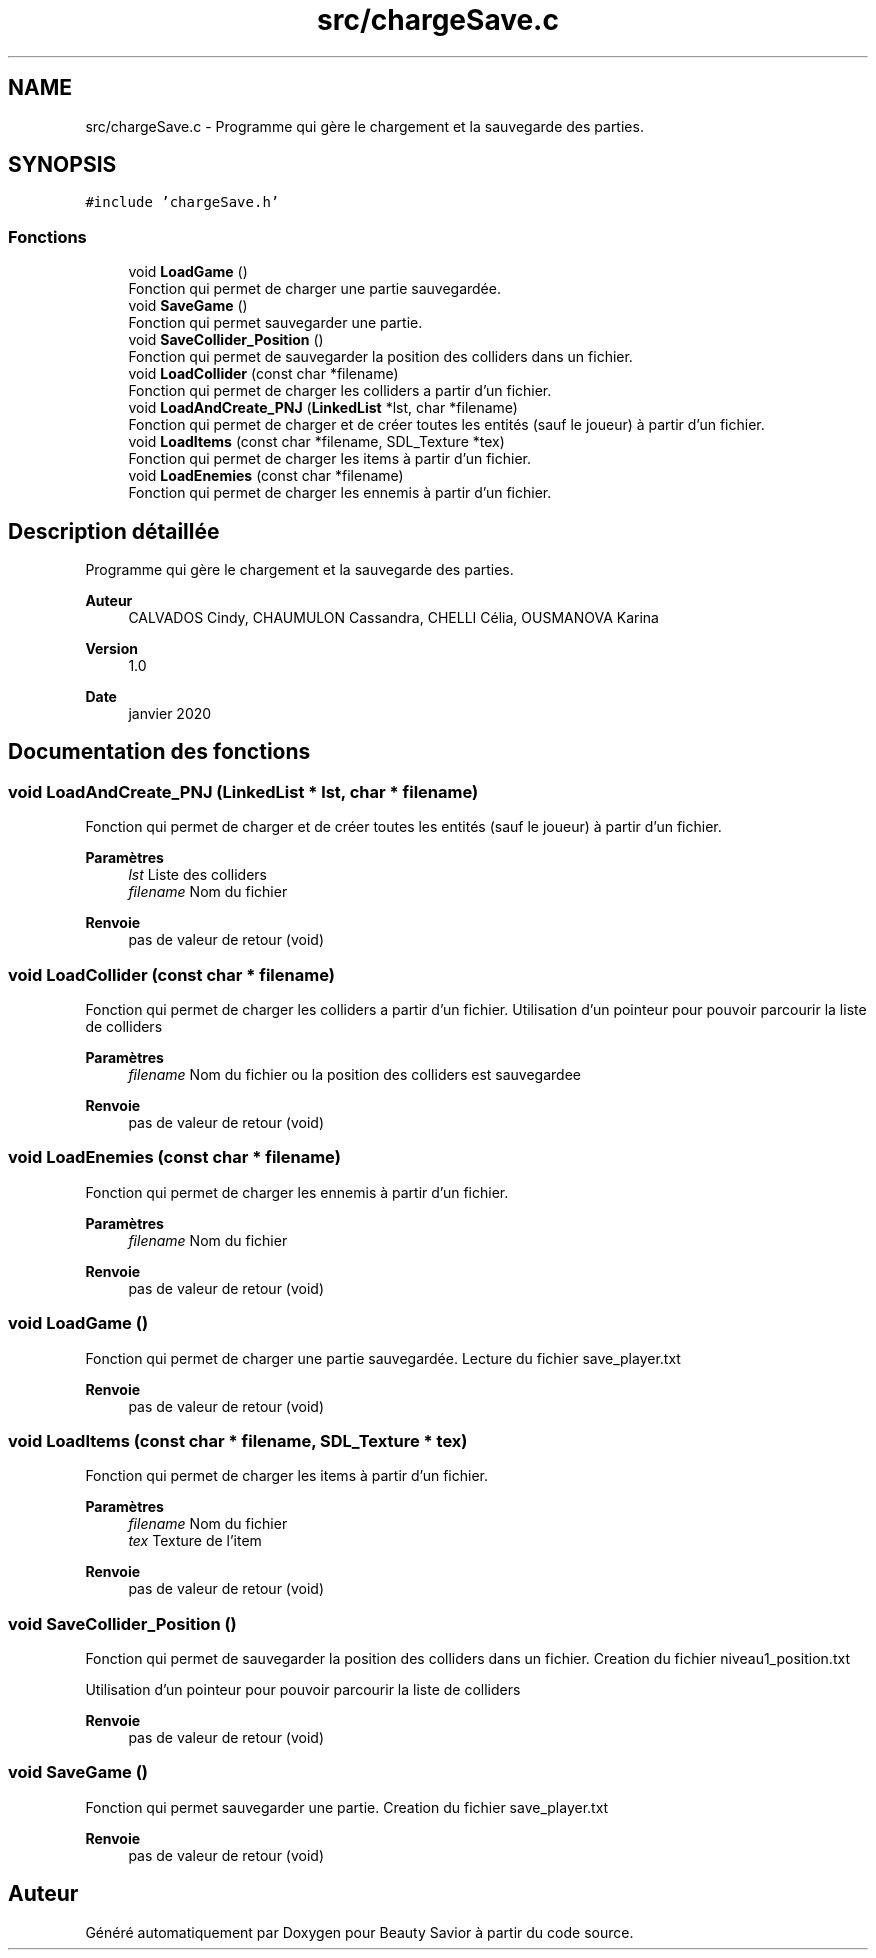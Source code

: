 .TH "src/chargeSave.c" 3 "Lundi 4 Mai 2020" "Version 0.2" "Beauty Savior" \" -*- nroff -*-
.ad l
.nh
.SH NAME
src/chargeSave.c \- Programme qui gère le chargement et la sauvegarde des parties\&.  

.SH SYNOPSIS
.br
.PP
\fC#include 'chargeSave\&.h'\fP
.br

.SS "Fonctions"

.in +1c
.ti -1c
.RI "void \fBLoadGame\fP ()"
.br
.RI "Fonction qui permet de charger une partie sauvegardée\&. "
.ti -1c
.RI "void \fBSaveGame\fP ()"
.br
.RI "Fonction qui permet sauvegarder une partie\&. "
.ti -1c
.RI "void \fBSaveCollider_Position\fP ()"
.br
.RI "Fonction qui permet de sauvegarder la position des colliders dans un fichier\&. "
.ti -1c
.RI "void \fBLoadCollider\fP (const char *filename)"
.br
.RI "Fonction qui permet de charger les colliders a partir d'un fichier\&. "
.ti -1c
.RI "void \fBLoadAndCreate_PNJ\fP (\fBLinkedList\fP *lst, char *filename)"
.br
.RI "Fonction qui permet de charger et de créer toutes les entités (sauf le joueur) à partir d'un fichier\&. "
.ti -1c
.RI "void \fBLoadItems\fP (const char *filename, SDL_Texture *tex)"
.br
.RI "Fonction qui permet de charger les items à partir d'un fichier\&. "
.ti -1c
.RI "void \fBLoadEnemies\fP (const char *filename)"
.br
.RI "Fonction qui permet de charger les ennemis à partir d'un fichier\&. "
.in -1c
.SH "Description détaillée"
.PP 
Programme qui gère le chargement et la sauvegarde des parties\&. 


.PP
\fBAuteur\fP
.RS 4
CALVADOS Cindy, CHAUMULON Cassandra, CHELLI Célia, OUSMANOVA Karina 
.RE
.PP
\fBVersion\fP
.RS 4
1\&.0 
.RE
.PP
\fBDate\fP
.RS 4
janvier 2020 
.RE
.PP

.SH "Documentation des fonctions"
.PP 
.SS "void LoadAndCreate_PNJ (\fBLinkedList\fP * lst, char * filename)"

.PP
Fonction qui permet de charger et de créer toutes les entités (sauf le joueur) à partir d'un fichier\&. 
.PP
\fBParamètres\fP
.RS 4
\fIlst\fP Liste des colliders 
.br
\fIfilename\fP Nom du fichier 
.RE
.PP
\fBRenvoie\fP
.RS 4
pas de valeur de retour (void) 
.RE
.PP

.SS "void LoadCollider (const char * filename)"

.PP
Fonction qui permet de charger les colliders a partir d'un fichier\&. Utilisation d'un pointeur pour pouvoir parcourir la liste de colliders 
.PP
\fBParamètres\fP
.RS 4
\fIfilename\fP Nom du fichier ou la position des colliders est sauvegardee 
.RE
.PP
\fBRenvoie\fP
.RS 4
pas de valeur de retour (void) 
.RE
.PP

.SS "void LoadEnemies (const char * filename)"

.PP
Fonction qui permet de charger les ennemis à partir d'un fichier\&. 
.PP
\fBParamètres\fP
.RS 4
\fIfilename\fP Nom du fichier 
.RE
.PP
\fBRenvoie\fP
.RS 4
pas de valeur de retour (void) 
.RE
.PP

.SS "void LoadGame ()"

.PP
Fonction qui permet de charger une partie sauvegardée\&. Lecture du fichier save_player\&.txt 
.PP
\fBRenvoie\fP
.RS 4
pas de valeur de retour (void) 
.RE
.PP

.SS "void LoadItems (const char * filename, SDL_Texture * tex)"

.PP
Fonction qui permet de charger les items à partir d'un fichier\&. 
.PP
\fBParamètres\fP
.RS 4
\fIfilename\fP Nom du fichier 
.br
\fItex\fP Texture de l'item 
.RE
.PP
\fBRenvoie\fP
.RS 4
pas de valeur de retour (void) 
.RE
.PP

.SS "void SaveCollider_Position ()"

.PP
Fonction qui permet de sauvegarder la position des colliders dans un fichier\&. Creation du fichier niveau1_position\&.txt
.PP
Utilisation d'un pointeur pour pouvoir parcourir la liste de colliders 
.PP
\fBRenvoie\fP
.RS 4
pas de valeur de retour (void) 
.RE
.PP

.SS "void SaveGame ()"

.PP
Fonction qui permet sauvegarder une partie\&. Creation du fichier save_player\&.txt 
.PP
\fBRenvoie\fP
.RS 4
pas de valeur de retour (void) 
.RE
.PP

.SH "Auteur"
.PP 
Généré automatiquement par Doxygen pour Beauty Savior à partir du code source\&.
